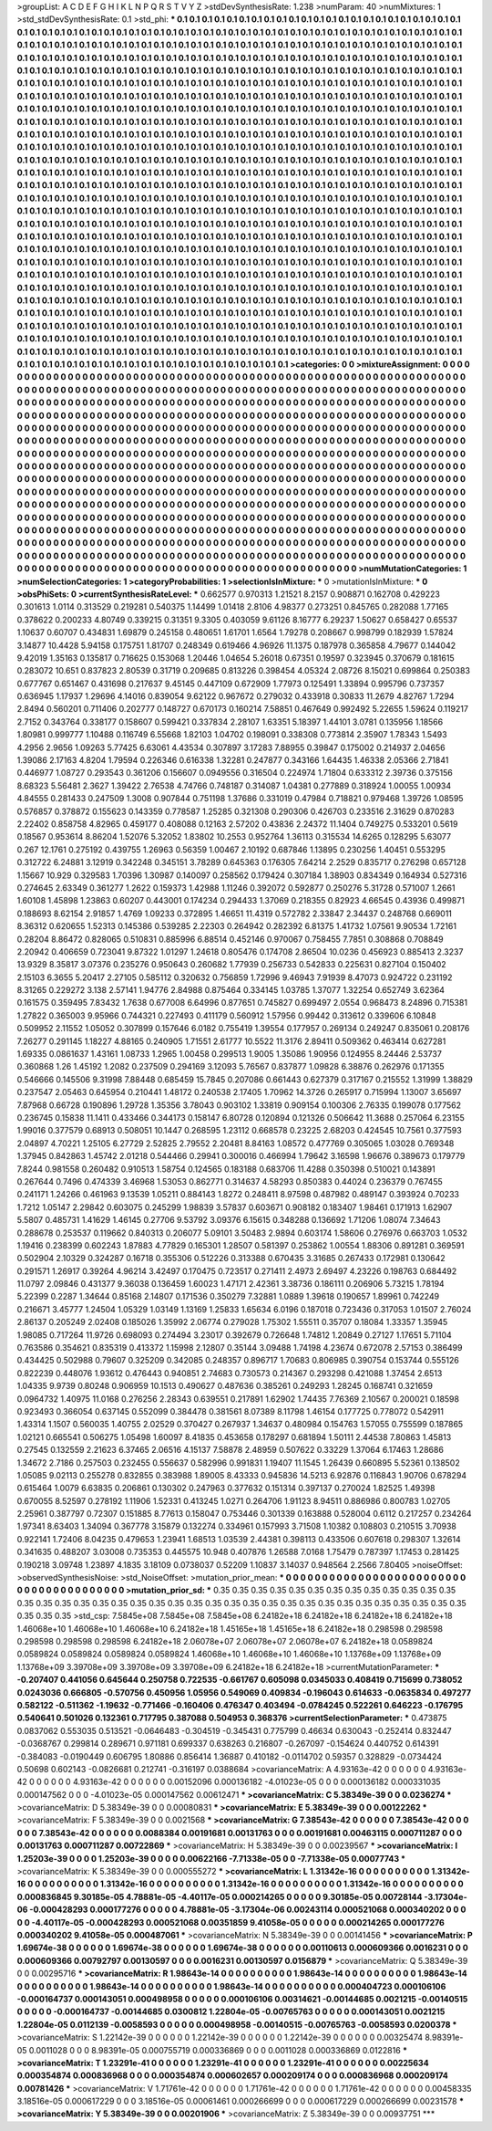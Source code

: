 >groupList:
A C D E F G H I K L
N P Q R S T V Y Z 
>stdDevSynthesisRate:
1.238 
>numParam:
40
>numMixtures:
1
>std_stdDevSynthesisRate:
0.1
>std_phi:
***
0.1 0.1 0.1 0.1 0.1 0.1 0.1 0.1 0.1 0.1
0.1 0.1 0.1 0.1 0.1 0.1 0.1 0.1 0.1 0.1
0.1 0.1 0.1 0.1 0.1 0.1 0.1 0.1 0.1 0.1
0.1 0.1 0.1 0.1 0.1 0.1 0.1 0.1 0.1 0.1
0.1 0.1 0.1 0.1 0.1 0.1 0.1 0.1 0.1 0.1
0.1 0.1 0.1 0.1 0.1 0.1 0.1 0.1 0.1 0.1
0.1 0.1 0.1 0.1 0.1 0.1 0.1 0.1 0.1 0.1
0.1 0.1 0.1 0.1 0.1 0.1 0.1 0.1 0.1 0.1
0.1 0.1 0.1 0.1 0.1 0.1 0.1 0.1 0.1 0.1
0.1 0.1 0.1 0.1 0.1 0.1 0.1 0.1 0.1 0.1
0.1 0.1 0.1 0.1 0.1 0.1 0.1 0.1 0.1 0.1
0.1 0.1 0.1 0.1 0.1 0.1 0.1 0.1 0.1 0.1
0.1 0.1 0.1 0.1 0.1 0.1 0.1 0.1 0.1 0.1
0.1 0.1 0.1 0.1 0.1 0.1 0.1 0.1 0.1 0.1
0.1 0.1 0.1 0.1 0.1 0.1 0.1 0.1 0.1 0.1
0.1 0.1 0.1 0.1 0.1 0.1 0.1 0.1 0.1 0.1
0.1 0.1 0.1 0.1 0.1 0.1 0.1 0.1 0.1 0.1
0.1 0.1 0.1 0.1 0.1 0.1 0.1 0.1 0.1 0.1
0.1 0.1 0.1 0.1 0.1 0.1 0.1 0.1 0.1 0.1
0.1 0.1 0.1 0.1 0.1 0.1 0.1 0.1 0.1 0.1
0.1 0.1 0.1 0.1 0.1 0.1 0.1 0.1 0.1 0.1
0.1 0.1 0.1 0.1 0.1 0.1 0.1 0.1 0.1 0.1
0.1 0.1 0.1 0.1 0.1 0.1 0.1 0.1 0.1 0.1
0.1 0.1 0.1 0.1 0.1 0.1 0.1 0.1 0.1 0.1
0.1 0.1 0.1 0.1 0.1 0.1 0.1 0.1 0.1 0.1
0.1 0.1 0.1 0.1 0.1 0.1 0.1 0.1 0.1 0.1
0.1 0.1 0.1 0.1 0.1 0.1 0.1 0.1 0.1 0.1
0.1 0.1 0.1 0.1 0.1 0.1 0.1 0.1 0.1 0.1
0.1 0.1 0.1 0.1 0.1 0.1 0.1 0.1 0.1 0.1
0.1 0.1 0.1 0.1 0.1 0.1 0.1 0.1 0.1 0.1
0.1 0.1 0.1 0.1 0.1 0.1 0.1 0.1 0.1 0.1
0.1 0.1 0.1 0.1 0.1 0.1 0.1 0.1 0.1 0.1
0.1 0.1 0.1 0.1 0.1 0.1 0.1 0.1 0.1 0.1
0.1 0.1 0.1 0.1 0.1 0.1 0.1 0.1 0.1 0.1
0.1 0.1 0.1 0.1 0.1 0.1 0.1 0.1 0.1 0.1
0.1 0.1 0.1 0.1 0.1 0.1 0.1 0.1 0.1 0.1
0.1 0.1 0.1 0.1 0.1 0.1 0.1 0.1 0.1 0.1
0.1 0.1 0.1 0.1 0.1 0.1 0.1 0.1 0.1 0.1
0.1 0.1 0.1 0.1 0.1 0.1 0.1 0.1 0.1 0.1
0.1 0.1 0.1 0.1 0.1 0.1 0.1 0.1 0.1 0.1
0.1 0.1 0.1 0.1 0.1 0.1 0.1 0.1 0.1 0.1
0.1 0.1 0.1 0.1 0.1 0.1 0.1 0.1 0.1 0.1
0.1 0.1 0.1 0.1 0.1 0.1 0.1 0.1 0.1 0.1
0.1 0.1 0.1 0.1 0.1 0.1 0.1 0.1 0.1 0.1
0.1 0.1 0.1 0.1 0.1 0.1 0.1 0.1 0.1 0.1
0.1 0.1 0.1 0.1 0.1 0.1 0.1 0.1 0.1 0.1
0.1 0.1 0.1 0.1 0.1 0.1 0.1 0.1 0.1 0.1
0.1 0.1 0.1 0.1 0.1 0.1 0.1 0.1 0.1 0.1
0.1 0.1 0.1 0.1 0.1 0.1 0.1 0.1 0.1 0.1
0.1 0.1 0.1 0.1 0.1 0.1 0.1 0.1 0.1 0.1
0.1 0.1 0.1 0.1 0.1 0.1 0.1 0.1 0.1 0.1
0.1 0.1 0.1 0.1 0.1 0.1 0.1 0.1 0.1 0.1
0.1 0.1 0.1 0.1 0.1 0.1 0.1 0.1 0.1 0.1
0.1 0.1 0.1 0.1 0.1 0.1 0.1 0.1 0.1 0.1
0.1 0.1 0.1 0.1 0.1 0.1 0.1 0.1 0.1 0.1
0.1 0.1 0.1 0.1 0.1 0.1 0.1 0.1 0.1 0.1
0.1 0.1 0.1 0.1 0.1 0.1 0.1 0.1 0.1 0.1
0.1 0.1 0.1 0.1 0.1 0.1 0.1 0.1 0.1 0.1
0.1 0.1 0.1 0.1 0.1 0.1 0.1 0.1 0.1 0.1
0.1 0.1 0.1 0.1 0.1 0.1 0.1 0.1 0.1 0.1
0.1 0.1 0.1 0.1 0.1 0.1 0.1 0.1 0.1 0.1
0.1 0.1 0.1 0.1 0.1 0.1 0.1 0.1 0.1 0.1
0.1 0.1 0.1 0.1 0.1 0.1 0.1 0.1 0.1 0.1
0.1 0.1 0.1 0.1 0.1 0.1 0.1 0.1 0.1 0.1
0.1 0.1 0.1 0.1 0.1 0.1 0.1 0.1 0.1 0.1
0.1 0.1 0.1 0.1 0.1 0.1 0.1 0.1 0.1 0.1
0.1 0.1 0.1 0.1 0.1 0.1 0.1 0.1 0.1 0.1
0.1 0.1 0.1 0.1 0.1 0.1 0.1 0.1 0.1 0.1
0.1 0.1 0.1 0.1 0.1 0.1 0.1 0.1 0.1 0.1
0.1 0.1 0.1 0.1 0.1 0.1 0.1 0.1 0.1 0.1
0.1 0.1 0.1 0.1 0.1 0.1 0.1 0.1 0.1 0.1
0.1 0.1 0.1 0.1 0.1 0.1 0.1 0.1 0.1 0.1
0.1 0.1 0.1 0.1 0.1 0.1 0.1 0.1 0.1 0.1
0.1 0.1 0.1 0.1 0.1 0.1 0.1 0.1 0.1 0.1
0.1 0.1 0.1 0.1 0.1 0.1 0.1 0.1 0.1 0.1
0.1 0.1 0.1 0.1 0.1 0.1 0.1 0.1 0.1 0.1
0.1 0.1 0.1 0.1 0.1 0.1 0.1 0.1 0.1 0.1
0.1 0.1 0.1 0.1 0.1 0.1 0.1 0.1 0.1 0.1
0.1 0.1 0.1 0.1 0.1 0.1 0.1 0.1 0.1 0.1
0.1 0.1 0.1 0.1 0.1 0.1 0.1 0.1 0.1 0.1
0.1 0.1 0.1 0.1 0.1 0.1 0.1 0.1 0.1 0.1
0.1 0.1 0.1 0.1 0.1 0.1 0.1 0.1 0.1 0.1
0.1 0.1 0.1 0.1 0.1 0.1 0.1 0.1 0.1 0.1
0.1 0.1 0.1 0.1 0.1 0.1 0.1 0.1 0.1 0.1
0.1 0.1 0.1 0.1 0.1 0.1 0.1 0.1 0.1 0.1
0.1 0.1 0.1 0.1 0.1 0.1 0.1 0.1 0.1 0.1
0.1 0.1 0.1 0.1 0.1 0.1 0.1 0.1 0.1 0.1
0.1 0.1 0.1 0.1 0.1 0.1 0.1 0.1 0.1 0.1
0.1 0.1 0.1 0.1 0.1 0.1 0.1 0.1 0.1 0.1
0.1 0.1 0.1 0.1 0.1 0.1 0.1 0.1 0.1 0.1
0.1 0.1 0.1 0.1 0.1 0.1 0.1 0.1 0.1 0.1
0.1 0.1 0.1 0.1 0.1 0.1 0.1 0.1 0.1 0.1
0.1 0.1 0.1 0.1 0.1 0.1 0.1 0.1 0.1 0.1
0.1 0.1 0.1 0.1 0.1 0.1 0.1 0.1 0.1 0.1
0.1 0.1 0.1 0.1 0.1 0.1 0.1 0.1 0.1 0.1
0.1 0.1 0.1 0.1 0.1 0.1 0.1 0.1 0.1 0.1
0.1 0.1 0.1 0.1 0.1 0.1 0.1 0.1 0.1 0.1
0.1 0.1 0.1 0.1 0.1 0.1 0.1 0.1 0.1 0.1
0.1 
>categories:
0 0
>mixtureAssignment:
0 0 0 0 0 0 0 0 0 0 0 0 0 0 0 0 0 0 0 0 0 0 0 0 0 0 0 0 0 0 0 0 0 0 0 0 0 0 0 0 0 0 0 0 0 0 0 0 0 0
0 0 0 0 0 0 0 0 0 0 0 0 0 0 0 0 0 0 0 0 0 0 0 0 0 0 0 0 0 0 0 0 0 0 0 0 0 0 0 0 0 0 0 0 0 0 0 0 0 0
0 0 0 0 0 0 0 0 0 0 0 0 0 0 0 0 0 0 0 0 0 0 0 0 0 0 0 0 0 0 0 0 0 0 0 0 0 0 0 0 0 0 0 0 0 0 0 0 0 0
0 0 0 0 0 0 0 0 0 0 0 0 0 0 0 0 0 0 0 0 0 0 0 0 0 0 0 0 0 0 0 0 0 0 0 0 0 0 0 0 0 0 0 0 0 0 0 0 0 0
0 0 0 0 0 0 0 0 0 0 0 0 0 0 0 0 0 0 0 0 0 0 0 0 0 0 0 0 0 0 0 0 0 0 0 0 0 0 0 0 0 0 0 0 0 0 0 0 0 0
0 0 0 0 0 0 0 0 0 0 0 0 0 0 0 0 0 0 0 0 0 0 0 0 0 0 0 0 0 0 0 0 0 0 0 0 0 0 0 0 0 0 0 0 0 0 0 0 0 0
0 0 0 0 0 0 0 0 0 0 0 0 0 0 0 0 0 0 0 0 0 0 0 0 0 0 0 0 0 0 0 0 0 0 0 0 0 0 0 0 0 0 0 0 0 0 0 0 0 0
0 0 0 0 0 0 0 0 0 0 0 0 0 0 0 0 0 0 0 0 0 0 0 0 0 0 0 0 0 0 0 0 0 0 0 0 0 0 0 0 0 0 0 0 0 0 0 0 0 0
0 0 0 0 0 0 0 0 0 0 0 0 0 0 0 0 0 0 0 0 0 0 0 0 0 0 0 0 0 0 0 0 0 0 0 0 0 0 0 0 0 0 0 0 0 0 0 0 0 0
0 0 0 0 0 0 0 0 0 0 0 0 0 0 0 0 0 0 0 0 0 0 0 0 0 0 0 0 0 0 0 0 0 0 0 0 0 0 0 0 0 0 0 0 0 0 0 0 0 0
0 0 0 0 0 0 0 0 0 0 0 0 0 0 0 0 0 0 0 0 0 0 0 0 0 0 0 0 0 0 0 0 0 0 0 0 0 0 0 0 0 0 0 0 0 0 0 0 0 0
0 0 0 0 0 0 0 0 0 0 0 0 0 0 0 0 0 0 0 0 0 0 0 0 0 0 0 0 0 0 0 0 0 0 0 0 0 0 0 0 0 0 0 0 0 0 0 0 0 0
0 0 0 0 0 0 0 0 0 0 0 0 0 0 0 0 0 0 0 0 0 0 0 0 0 0 0 0 0 0 0 0 0 0 0 0 0 0 0 0 0 0 0 0 0 0 0 0 0 0
0 0 0 0 0 0 0 0 0 0 0 0 0 0 0 0 0 0 0 0 0 0 0 0 0 0 0 0 0 0 0 0 0 0 0 0 0 0 0 0 0 0 0 0 0 0 0 0 0 0
0 0 0 0 0 0 0 0 0 0 0 0 0 0 0 0 0 0 0 0 0 0 0 0 0 0 0 0 0 0 0 0 0 0 0 0 0 0 0 0 0 0 0 0 0 0 0 0 0 0
0 0 0 0 0 0 0 0 0 0 0 0 0 0 0 0 0 0 0 0 0 0 0 0 0 0 0 0 0 0 0 0 0 0 0 0 0 0 0 0 0 0 0 0 0 0 0 0 0 0
0 0 0 0 0 0 0 0 0 0 0 0 0 0 0 0 0 0 0 0 0 0 0 0 0 0 0 0 0 0 0 0 0 0 0 0 0 0 0 0 0 0 0 0 0 0 0 0 0 0
0 0 0 0 0 0 0 0 0 0 0 0 0 0 0 0 0 0 0 0 0 0 0 0 0 0 0 0 0 0 0 0 0 0 0 0 0 0 0 0 0 0 0 0 0 0 0 0 0 0
0 0 0 0 0 0 0 0 0 0 0 0 0 0 0 0 0 0 0 0 0 0 0 0 0 0 0 0 0 0 0 0 0 0 0 0 0 0 0 0 0 0 0 0 0 0 0 0 0 0
0 0 0 0 0 0 0 0 0 0 0 0 0 0 0 0 0 0 0 0 0 0 0 0 0 0 0 0 0 0 0 
>numMutationCategories:
1
>numSelectionCategories:
1
>categoryProbabilities:
1 
>selectionIsInMixture:
***
0 
>mutationIsInMixture:
***
0 
>obsPhiSets:
0
>currentSynthesisRateLevel:
***
0.662577 0.970313 1.21521 8.2157 0.908871 0.162708 0.429223 0.301613 1.0114 0.313529
0.219281 0.540375 1.14499 1.01418 2.8106 4.98377 0.273251 0.845765 0.282088 1.77165
0.378622 0.200233 4.80749 0.339215 0.31351 9.3305 0.403059 9.61126 8.16777 6.29237
1.50627 0.658427 0.65537 1.10637 0.60707 0.434831 1.69879 0.245158 0.480651 1.61701
1.6564 1.79278 0.208667 0.998799 0.182939 1.57824 3.14877 10.4428 5.94158 0.175751
1.81707 0.248349 0.619466 4.96926 11.1375 0.187978 0.365858 4.79677 0.144042 9.42019
1.35163 0.135817 0.716625 0.153068 1.20446 1.04654 5.26018 0.67351 0.19597 0.323945
0.370679 0.181615 0.283072 10.651 0.837823 2.80539 0.31719 0.209685 0.813226 0.398454
4.05324 2.08726 8.15021 0.699864 0.250383 0.677767 0.651467 0.431698 0.217637 9.45145
0.447109 0.672909 1.77973 0.125491 1.33894 0.995796 0.737357 0.636945 1.17937 1.29696
4.14016 0.839054 9.62122 0.967672 0.279032 0.433918 0.30833 11.2679 4.82767 1.7294
2.8494 0.560201 0.711406 0.202777 0.148727 0.670173 0.160214 7.58851 0.467649 0.992492
5.22655 1.59624 0.119217 2.7152 0.343764 0.338177 0.158607 0.599421 0.337834 2.28107
1.63351 5.18397 1.44101 3.0781 0.135956 1.18566 1.80981 0.999777 1.10488 0.116749
6.55668 1.82103 1.04702 0.198091 0.338308 0.773814 2.35907 1.78343 1.5493 4.2956
2.9656 1.09263 5.77425 6.63061 4.43534 0.307897 3.17283 7.88955 0.39847 0.175002
0.214937 2.04656 1.39086 2.17163 4.8204 1.79594 0.226346 0.616338 1.32281 0.247877
0.343166 1.64435 1.46338 2.05366 2.71841 0.446977 1.08727 0.293543 0.361206 0.156607
0.0949556 0.316504 0.224974 1.71804 0.633312 2.39736 0.375156 8.68323 5.56481 2.3627
1.39422 2.76538 4.74766 0.748187 0.314087 1.04381 0.277889 0.318924 1.00055 1.00934
4.84555 0.281433 0.247509 1.3008 0.907844 0.751198 1.37686 0.331019 0.47984 0.718821
0.979468 1.39726 1.08595 0.576857 0.378872 0.155623 0.143359 0.778587 1.25285 0.321308
0.290306 0.426703 0.233516 2.31629 0.870283 2.22402 0.858758 4.82965 0.459177 0.408088
0.12163 2.57202 0.43836 2.24372 11.1404 0.749275 0.533201 0.5619 0.18567 0.953614
8.86204 1.52076 5.32052 1.83802 10.2553 0.952764 1.36113 0.315534 14.6265 0.128295
5.63077 0.267 12.1761 0.275192 0.439755 1.26963 0.56359 1.00467 2.10192 0.687846
1.13895 0.230256 1.40451 0.553295 0.312722 6.24881 3.12919 0.342248 0.345151 3.78289
0.645363 0.176305 7.64214 2.2529 0.835717 0.276298 0.657128 1.15667 10.929 0.329583
1.70396 1.30987 0.140097 0.258562 0.179424 0.307184 1.38903 0.834349 0.164934 0.527316
0.274645 2.63349 0.361277 1.2622 0.159373 1.42988 1.11246 0.392072 0.592877 0.250276
5.31728 0.571007 1.2661 1.60108 1.45898 1.23863 0.60207 0.443001 0.174234 0.294433
1.37069 0.218355 0.82923 4.66545 0.43936 0.499871 0.188693 8.62154 2.91857 1.4769
1.09233 0.372895 1.46651 11.4319 0.572782 2.33847 2.34437 0.248768 0.669011 8.36312
0.620655 1.52313 0.145386 0.539285 2.22303 0.264942 0.282392 6.81375 1.41732 1.07561
9.90534 1.72161 0.28204 8.86472 0.828065 0.510831 0.885996 6.88514 0.452146 0.970067
0.758455 7.7851 0.308868 0.708849 2.20942 0.406659 0.723041 9.87322 1.01297 1.24618
0.805476 0.174708 2.86504 10.0236 0.456923 0.885413 2.3237 13.9329 8.35817 3.07376
0.235276 0.950643 0.260682 1.77939 0.256733 0.542833 0.225631 0.827104 0.150402 2.15103
6.3655 5.20417 2.27105 0.585112 0.320632 0.756859 1.72996 9.46943 7.91939 8.47073
0.924722 0.231192 8.31265 0.229272 3.138 2.57141 1.94776 2.84988 0.875464 0.334145
1.03785 1.37077 1.32254 0.652749 3.62364 0.161575 0.359495 7.83432 1.7638 0.677008
6.64996 0.877651 0.745827 0.699497 2.0554 0.968473 8.24896 0.715381 1.27822 0.365003
9.95966 0.744321 0.227493 0.411179 0.560912 1.57956 0.99442 0.313612 0.339606 6.10848
0.509952 2.11552 1.05052 0.307899 0.157646 6.0182 0.755419 1.39554 0.177957 0.269134
0.249247 0.835061 0.208176 7.26277 0.291145 1.18227 4.88165 0.240905 1.71551 2.61777
10.5522 11.3176 2.89411 0.509362 0.463414 0.627281 1.69335 0.0861637 1.43161 1.08733
1.2965 1.00458 0.299513 1.9005 1.35086 1.90956 0.124955 8.24446 2.53737 0.360868
1.26 1.45192 1.2082 0.237509 0.294169 3.12093 5.76567 0.837877 1.09828 6.38876
0.262976 0.171355 0.546666 0.145506 9.31998 7.88448 0.685459 15.7845 0.207086 0.661443
0.627379 0.317167 0.215552 1.31999 1.38829 0.237547 2.05463 0.645954 0.210441 1.48172
0.240538 2.17405 1.70962 14.3726 0.265917 0.715994 1.13007 3.65697 7.87968 0.66728
0.190896 1.29728 1.35356 3.78043 0.903102 1.33819 0.909154 0.100306 2.76335 0.199078
0.177562 0.236745 0.15838 11.1411 0.433466 0.344173 0.158147 6.80728 0.120894 0.121326
0.506642 11.3688 0.257064 6.23155 1.99016 0.377579 0.68913 0.508051 10.1447 0.268595
1.23112 0.668578 0.23225 2.68203 0.424545 10.7561 0.377593 2.04897 4.70221 1.25105
6.27729 2.52825 2.79552 2.20481 8.84163 1.08572 0.477769 0.305065 1.03028 0.769348
1.37945 0.842863 1.45742 2.01218 0.544466 0.29941 0.300016 0.466994 1.79642 3.16598
1.96676 0.389673 0.179779 7.8244 0.981558 0.260482 0.910513 1.58754 0.124565 0.183188
0.683706 11.4288 0.350398 0.510021 0.143891 0.267644 0.7496 0.474339 3.46968 1.53053
0.862771 0.314637 4.58293 0.850383 0.44024 0.236379 0.767455 0.241171 1.24266 0.461963
9.13539 1.05211 0.884143 1.8272 0.248411 8.97598 0.487982 0.489147 0.393924 0.70233
1.7212 1.05147 2.29842 0.603075 0.245299 1.98839 3.57837 0.603671 0.908182 0.183407
1.98461 0.171913 1.62907 5.5807 0.485731 1.41629 1.46145 0.27706 9.53792 3.09376
6.15615 0.348288 0.136692 1.71206 1.08074 7.34643 0.288678 0.253537 0.119662 0.840313
0.206077 5.09101 3.50483 2.9894 0.603174 1.58606 0.276976 0.663703 1.0532 1.19416
0.238399 0.602243 1.87883 4.77829 0.165301 1.28507 0.581397 0.253862 1.00554 1.88306
0.891281 0.369591 0.502904 2.10329 0.324287 0.16718 0.355306 0.512226 0.313388 0.670435
3.31685 0.267433 0.172981 0.130642 0.291571 1.26917 0.39264 4.96214 3.42497 0.170475
0.723517 0.271411 2.4973 2.69497 4.23226 0.198763 0.684492 11.0797 2.09846 0.431377
9.36038 0.136459 1.60023 1.47171 2.42361 3.38736 0.186111 0.206906 5.73215 1.78194
5.22399 0.2287 1.34644 0.85168 2.14807 0.171536 0.350279 7.32881 1.0889 1.39618
0.190657 1.89961 0.742249 0.216671 3.45777 1.24504 1.05329 1.03149 1.13169 1.25833
1.65634 6.0196 0.187018 0.723436 0.317053 1.01507 2.76024 2.86137 0.205249 2.02408
0.185026 1.35992 2.06774 0.279028 1.75302 1.55511 0.35707 0.18084 1.33357 1.35945
1.98085 0.717264 11.9726 0.698093 0.274494 3.23017 0.392679 0.726648 1.74812 1.20849
0.27127 1.17651 5.71104 0.763586 0.354621 0.835319 0.413372 1.15998 2.12807 0.35144
3.09488 1.74198 4.23674 0.672078 2.57153 0.386499 0.434425 0.502988 0.79607 0.325209
0.342085 0.248357 0.896717 1.70683 0.806985 0.390754 0.153744 0.555126 0.822239 0.448076
1.93612 0.476443 0.940851 2.74683 0.730573 0.214367 0.293298 0.421088 1.37454 2.6513
1.04335 9.9739 0.80248 0.906959 10.1513 0.490627 0.487636 0.385261 0.249293 1.28245
0.168741 0.321659 0.0964732 1.40975 11.0168 0.276256 2.28343 0.639551 0.217891 1.62902
1.74435 7.76369 2.10567 0.200021 0.18598 0.923493 0.366054 0.637145 0.552099 0.384478
0.381561 8.07389 8.11798 1.46154 0.177725 0.778072 0.542911 1.43314 1.1507 0.560035
1.40755 2.02529 0.370427 0.267937 1.34637 0.480984 0.154763 1.57055 0.755599 0.187865
1.02121 0.665541 0.506275 1.05498 1.60097 8.41835 0.453658 0.178297 0.681894 1.50111
2.44538 7.80863 1.45813 0.27545 0.132559 2.21623 6.37465 2.06516 4.15137 7.58878
2.48959 0.507622 0.33229 1.37064 6.17463 1.28686 1.34672 2.7186 0.257503 0.232455
0.556637 0.582996 0.991831 1.19407 11.1545 1.26439 0.660895 5.52361 0.138502 1.05085
9.02113 0.255278 0.832855 0.383988 1.89005 8.43333 0.945836 14.5213 6.92876 0.116843
1.90706 0.678294 0.615464 1.0079 6.63835 0.206861 0.130302 0.247963 0.377632 0.151314
0.397137 0.270024 1.82525 1.49398 0.670055 8.52597 0.278192 1.11906 1.52331 0.413245
1.0271 0.264706 1.91123 8.94511 0.886986 0.800783 1.02705 2.25961 0.387797 0.72307
0.151885 8.77613 0.158047 0.753446 0.301339 0.163888 0.528004 0.6112 0.217257 0.234264
1.97341 8.63403 1.34094 0.367778 3.15879 0.132274 0.334961 0.157993 3.71508 1.10382
0.108803 0.210515 3.70938 0.922141 1.72406 8.04235 0.479653 1.23941 1.68513 1.03539
2.44381 0.398113 0.433506 0.607618 0.298307 1.32614 0.341635 0.488207 3.03008 0.735353
0.445575 10.948 0.407876 1.26588 7.0168 1.75479 0.787397 1.17453 0.281425 0.190218
3.09748 1.23897 4.1835 3.18109 0.0738037 0.52209 1.10837 3.14037 0.948564 2.2566
7.80405 
>noiseOffset:
>observedSynthesisNoise:
>std_NoiseOffset:
>mutation_prior_mean:
***
0 0 0 0 0 0 0 0 0 0
0 0 0 0 0 0 0 0 0 0
0 0 0 0 0 0 0 0 0 0
0 0 0 0 0 0 0 0 0 0
>mutation_prior_sd:
***
0.35 0.35 0.35 0.35 0.35 0.35 0.35 0.35 0.35 0.35
0.35 0.35 0.35 0.35 0.35 0.35 0.35 0.35 0.35 0.35
0.35 0.35 0.35 0.35 0.35 0.35 0.35 0.35 0.35 0.35
0.35 0.35 0.35 0.35 0.35 0.35 0.35 0.35 0.35 0.35
>std_csp:
7.5845e+08 7.5845e+08 7.5845e+08 6.24182e+18 6.24182e+18 6.24182e+18 6.24182e+18 1.46068e+10 1.46068e+10 1.46068e+10
6.24182e+18 1.45165e+18 1.45165e+18 6.24182e+18 0.298598 0.298598 0.298598 0.298598 0.298598 6.24182e+18
2.06078e+07 2.06078e+07 2.06078e+07 6.24182e+18 0.0589824 0.0589824 0.0589824 0.0589824 0.0589824 1.46068e+10
1.46068e+10 1.46068e+10 1.13768e+09 1.13768e+09 1.13768e+09 3.39708e+09 3.39708e+09 3.39708e+09 6.24182e+18 6.24182e+18
>currentMutationParameter:
***
-0.207407 0.441056 0.645644 0.250758 0.722535 -0.661767 0.605098 0.0345033 0.408419 0.715699
0.738052 0.0243036 0.666805 -0.570756 0.450956 1.05956 0.549069 0.409834 -0.196043 0.614633
-0.0635834 0.497277 0.582122 -0.511362 -1.19632 -0.771466 -0.160406 0.476347 0.403494 -0.0784245
0.522261 0.646223 -0.176795 0.540641 0.501026 0.132361 0.717795 0.387088 0.504953 0.368376
>currentSelectionParameter:
***
0.473875 0.0837062 0.553035 0.513521 -0.0646483 -0.304519 -0.345431 0.775799 0.46634 0.630043
-0.252414 0.832447 -0.0368767 0.299814 0.289671 0.971181 0.699337 0.638263 0.216807 -0.267097
-0.154624 0.440752 0.614391 -0.384083 -0.0190449 0.606795 1.80886 0.856414 1.36887 0.410182
-0.0114702 0.59357 0.328829 -0.0734424 0.50698 0.602143 -0.0826681 0.212741 -0.316197 0.0388684
>covarianceMatrix:
A
4.93163e-42	0	0	0	0	0	
0	4.93163e-42	0	0	0	0	
0	0	4.93163e-42	0	0	0	
0	0	0	0.00152096	0.000136182	-4.01023e-05	
0	0	0	0.000136182	0.000331035	0.000147562	
0	0	0	-4.01023e-05	0.000147562	0.00612471	
***
>covarianceMatrix:
C
5.38349e-39	0	
0	0.0236274	
***
>covarianceMatrix:
D
5.38349e-39	0	
0	0.00080831	
***
>covarianceMatrix:
E
5.38349e-39	0	
0	0.00122262	
***
>covarianceMatrix:
F
5.38349e-39	0	
0	0.0021568	
***
>covarianceMatrix:
G
7.38543e-42	0	0	0	0	0	
0	7.38543e-42	0	0	0	0	
0	0	7.38543e-42	0	0	0	
0	0	0	0.0088384	0.00191681	0.00131763	
0	0	0	0.00191681	0.00463115	0.000711287	
0	0	0	0.00131763	0.000711287	0.00722869	
***
>covarianceMatrix:
H
5.38349e-39	0	
0	0.00239567	
***
>covarianceMatrix:
I
1.25203e-39	0	0	0	
0	1.25203e-39	0	0	
0	0	0.00622166	-7.71338e-05	
0	0	-7.71338e-05	0.00077743	
***
>covarianceMatrix:
K
5.38349e-39	0	
0	0.000555272	
***
>covarianceMatrix:
L
1.31342e-16	0	0	0	0	0	0	0	0	0	
0	1.31342e-16	0	0	0	0	0	0	0	0	
0	0	1.31342e-16	0	0	0	0	0	0	0	
0	0	0	1.31342e-16	0	0	0	0	0	0	
0	0	0	0	1.31342e-16	0	0	0	0	0	
0	0	0	0	0	0.000836845	9.30185e-05	4.78881e-05	-4.40117e-05	0.000214265	
0	0	0	0	0	9.30185e-05	0.00728144	-3.17304e-06	-0.000428293	0.000177276	
0	0	0	0	0	4.78881e-05	-3.17304e-06	0.00243114	0.000521068	0.000340202	
0	0	0	0	0	-4.40117e-05	-0.000428293	0.000521068	0.00351859	9.41058e-05	
0	0	0	0	0	0.000214265	0.000177276	0.000340202	9.41058e-05	0.000487061	
***
>covarianceMatrix:
N
5.38349e-39	0	
0	0.00141456	
***
>covarianceMatrix:
P
1.69674e-38	0	0	0	0	0	
0	1.69674e-38	0	0	0	0	
0	0	1.69674e-38	0	0	0	
0	0	0	0.00110613	0.000609366	0.0016231	
0	0	0	0.000609366	0.00792797	0.00130597	
0	0	0	0.0016231	0.00130597	0.0156879	
***
>covarianceMatrix:
Q
5.38349e-39	0	
0	0.00295716	
***
>covarianceMatrix:
R
1.98643e-14	0	0	0	0	0	0	0	0	0	
0	1.98643e-14	0	0	0	0	0	0	0	0	
0	0	1.98643e-14	0	0	0	0	0	0	0	
0	0	0	1.98643e-14	0	0	0	0	0	0	
0	0	0	0	1.98643e-14	0	0	0	0	0	
0	0	0	0	0	0.000404723	0.000106106	-0.000164737	0.000143051	0.000498958	
0	0	0	0	0	0.000106106	0.00314621	-0.00144685	0.0021215	-0.00140515	
0	0	0	0	0	-0.000164737	-0.00144685	0.0300812	1.22804e-05	-0.00765763	
0	0	0	0	0	0.000143051	0.0021215	1.22804e-05	0.0112139	-0.0058593	
0	0	0	0	0	0.000498958	-0.00140515	-0.00765763	-0.0058593	0.0200378	
***
>covarianceMatrix:
S
1.22142e-39	0	0	0	0	0	
0	1.22142e-39	0	0	0	0	
0	0	1.22142e-39	0	0	0	
0	0	0	0.00325474	8.98391e-05	0.0011028	
0	0	0	8.98391e-05	0.000755719	0.000336869	
0	0	0	0.0011028	0.000336869	0.0122816	
***
>covarianceMatrix:
T
1.23291e-41	0	0	0	0	0	
0	1.23291e-41	0	0	0	0	
0	0	1.23291e-41	0	0	0	
0	0	0	0.00225634	0.000354874	0.000836968	
0	0	0	0.000354874	0.000602657	0.000209174	
0	0	0	0.000836968	0.000209174	0.00781426	
***
>covarianceMatrix:
V
1.71761e-42	0	0	0	0	0	
0	1.71761e-42	0	0	0	0	
0	0	1.71761e-42	0	0	0	
0	0	0	0.00458335	3.18516e-05	0.000617229	
0	0	0	3.18516e-05	0.00061461	0.000266699	
0	0	0	0.000617229	0.000266699	0.00231578	
***
>covarianceMatrix:
Y
5.38349e-39	0	
0	0.00201906	
***
>covarianceMatrix:
Z
5.38349e-39	0	
0	0.00937751	
***
